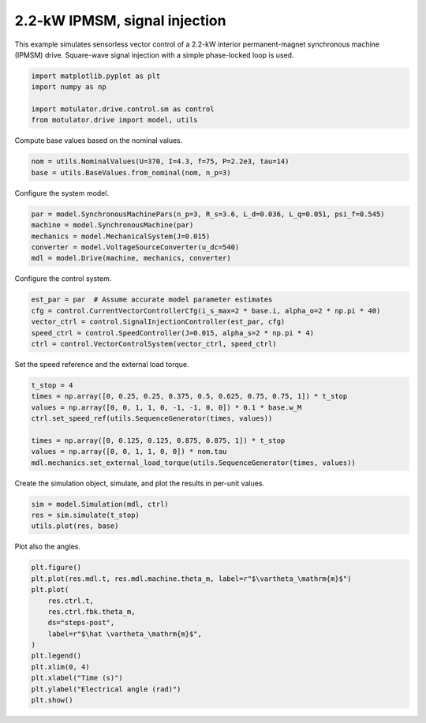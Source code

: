 
.. DO NOT EDIT.
.. THIS FILE WAS AUTOMATICALLY GENERATED BY SPHINX-GALLERY.
.. TO MAKE CHANGES, EDIT THE SOURCE PYTHON FILE:
.. "drive_examples/signal_inj/plot_2kw_ipmsm_signal_inj.py"
.. LINE NUMBERS ARE GIVEN BELOW.

.. only:: html

    .. note::
        :class: sphx-glr-download-link-note

        :ref:`Go to the end <sphx_glr_download_drive_examples_signal_inj_plot_2kw_ipmsm_signal_inj.py>`
        to download the full example code.

.. rst-class:: sphx-glr-example-title

.. _sphx_glr_drive_examples_signal_inj_plot_2kw_ipmsm_signal_inj.py:


2.2-kW IPMSM, signal injection
==============================

This example simulates sensorless vector control of a 2.2-kW interior permanent-magnet
synchronous machine (IPMSM) drive. Square-wave signal injection with a simple
phase-locked loop is used.

.. GENERATED FROM PYTHON SOURCE LINES 12-18

.. code-block:: Python

    import matplotlib.pyplot as plt
    import numpy as np

    import motulator.drive.control.sm as control
    from motulator.drive import model, utils








.. GENERATED FROM PYTHON SOURCE LINES 19-20

Compute base values based on the nominal values.

.. GENERATED FROM PYTHON SOURCE LINES 20-24

.. code-block:: Python


    nom = utils.NominalValues(U=370, I=4.3, f=75, P=2.2e3, tau=14)
    base = utils.BaseValues.from_nominal(nom, n_p=3)








.. GENERATED FROM PYTHON SOURCE LINES 25-26

Configure the system model.

.. GENERATED FROM PYTHON SOURCE LINES 26-33

.. code-block:: Python


    par = model.SynchronousMachinePars(n_p=3, R_s=3.6, L_d=0.036, L_q=0.051, psi_f=0.545)
    machine = model.SynchronousMachine(par)
    mechanics = model.MechanicalSystem(J=0.015)
    converter = model.VoltageSourceConverter(u_dc=540)
    mdl = model.Drive(machine, mechanics, converter)








.. GENERATED FROM PYTHON SOURCE LINES 34-35

Configure the control system.

.. GENERATED FROM PYTHON SOURCE LINES 35-43

.. code-block:: Python


    est_par = par  # Assume accurate model parameter estimates
    cfg = control.CurrentVectorControllerCfg(i_s_max=2 * base.i, alpha_o=2 * np.pi * 40)
    vector_ctrl = control.SignalInjectionController(est_par, cfg)
    speed_ctrl = control.SpeedController(J=0.015, alpha_s=2 * np.pi * 4)
    ctrl = control.VectorControlSystem(vector_ctrl, speed_ctrl)









.. GENERATED FROM PYTHON SOURCE LINES 44-45

Set the speed reference and the external load torque.

.. GENERATED FROM PYTHON SOURCE LINES 45-55

.. code-block:: Python


    t_stop = 4
    times = np.array([0, 0.25, 0.25, 0.375, 0.5, 0.625, 0.75, 0.75, 1]) * t_stop
    values = np.array([0, 0, 1, 1, 0, -1, -1, 0, 0]) * 0.1 * base.w_M
    ctrl.set_speed_ref(utils.SequenceGenerator(times, values))

    times = np.array([0, 0.125, 0.125, 0.875, 0.875, 1]) * t_stop
    values = np.array([0, 0, 1, 1, 0, 0]) * nom.tau
    mdl.mechanics.set_external_load_torque(utils.SequenceGenerator(times, values))








.. GENERATED FROM PYTHON SOURCE LINES 56-57

Create the simulation object, simulate, and plot the results in per-unit values.

.. GENERATED FROM PYTHON SOURCE LINES 57-62

.. code-block:: Python


    sim = model.Simulation(mdl, ctrl)
    res = sim.simulate(t_stop)
    utils.plot(res, base)




.. image-sg:: /drive_examples/signal_inj/images/sphx_glr_plot_2kw_ipmsm_signal_inj_001.png
   :alt: plot 2kw ipmsm signal inj
   :srcset: /drive_examples/signal_inj/images/sphx_glr_plot_2kw_ipmsm_signal_inj_001.png
   :class: sphx-glr-single-img





.. GENERATED FROM PYTHON SOURCE LINES 63-64

Plot also the angles.

.. GENERATED FROM PYTHON SOURCE LINES 64-78

.. code-block:: Python


    plt.figure()
    plt.plot(res.mdl.t, res.mdl.machine.theta_m, label=r"$\vartheta_\mathrm{m}$")
    plt.plot(
        res.ctrl.t,
        res.ctrl.fbk.theta_m,
        ds="steps-post",
        label=r"$\hat \vartheta_\mathrm{m}$",
    )
    plt.legend()
    plt.xlim(0, 4)
    plt.xlabel("Time (s)")
    plt.ylabel("Electrical angle (rad)")
    plt.show()



.. image-sg:: /drive_examples/signal_inj/images/sphx_glr_plot_2kw_ipmsm_signal_inj_002.png
   :alt: plot 2kw ipmsm signal inj
   :srcset: /drive_examples/signal_inj/images/sphx_glr_plot_2kw_ipmsm_signal_inj_002.png
   :class: sphx-glr-single-img






.. rst-class:: sphx-glr-timing

   **Total running time of the script:** (0 minutes 17.557 seconds)


.. _sphx_glr_download_drive_examples_signal_inj_plot_2kw_ipmsm_signal_inj.py:

.. only:: html

  .. container:: sphx-glr-footer sphx-glr-footer-example

    .. container:: sphx-glr-download sphx-glr-download-jupyter

      :download:`Download Jupyter notebook: plot_2kw_ipmsm_signal_inj.ipynb <plot_2kw_ipmsm_signal_inj.ipynb>`

    .. container:: sphx-glr-download sphx-glr-download-python

      :download:`Download Python source code: plot_2kw_ipmsm_signal_inj.py <plot_2kw_ipmsm_signal_inj.py>`

    .. container:: sphx-glr-download sphx-glr-download-zip

      :download:`Download zipped: plot_2kw_ipmsm_signal_inj.zip <plot_2kw_ipmsm_signal_inj.zip>`


.. only:: html

 .. rst-class:: sphx-glr-signature

    `Gallery generated by Sphinx-Gallery <https://sphinx-gallery.github.io>`_
